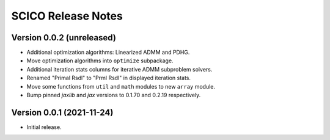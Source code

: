 ===================
SCICO Release Notes
===================


Version 0.0.2   (unreleased)
----------------------------

• Additional optimization algorithms: Linearized ADMM and PDHG.
• Move optimization algorithms into ``optimize`` subpackage.
• Additional iteration stats columns for iterative ADMM subproblem solvers.
• Renamed "Primal Rsdl" to "Prml Rsdl" in displayed iteration stats.
• Move some functions from ``util`` and ``math`` modules to new ``array``
  module.
• Bump pinned `jaxlib` and `jax` versions to 0.1.70 and 0.2.19 respectively.


Version 0.0.1   (2021-11-24)
----------------------------

• Initial release.
